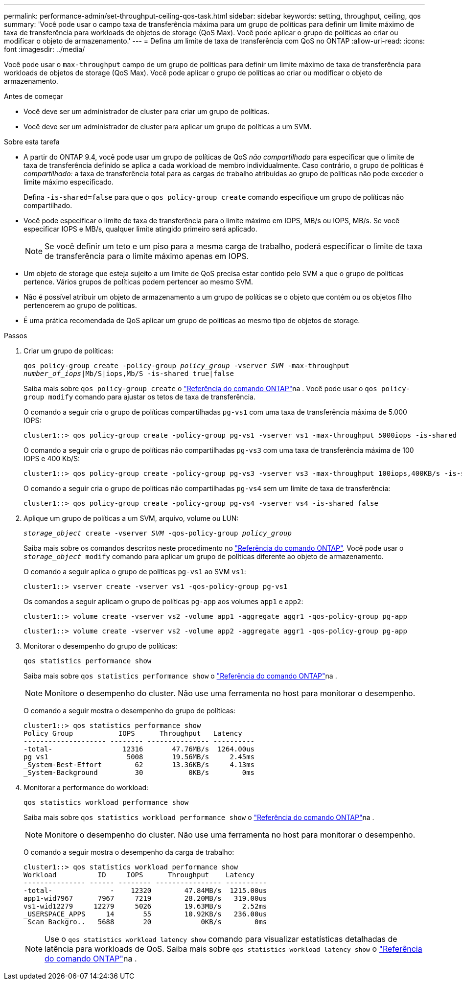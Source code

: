 ---
permalink: performance-admin/set-throughput-ceiling-qos-task.html 
sidebar: sidebar 
keywords: setting, throughput, ceiling, qos 
summary: 'Você pode usar o campo taxa de transferência máxima para um grupo de políticas para definir um limite máximo de taxa de transferência para workloads de objetos de storage (QoS Max). Você pode aplicar o grupo de políticas ao criar ou modificar o objeto de armazenamento.' 
---
= Defina um limite de taxa de transferência com QoS no ONTAP
:allow-uri-read: 
:icons: font
:imagesdir: ../media/


[role="lead"]
Você pode usar o `max-throughput` campo de um grupo de políticas para definir um limite máximo de taxa de transferência para workloads de objetos de storage (QoS Max). Você pode aplicar o grupo de políticas ao criar ou modificar o objeto de armazenamento.

.Antes de começar
* Você deve ser um administrador de cluster para criar um grupo de políticas.
* Você deve ser um administrador de cluster para aplicar um grupo de políticas a um SVM.


.Sobre esta tarefa
* A partir do ONTAP 9.4, você pode usar um grupo de políticas de QoS _não compartilhado_ para especificar que o limite de taxa de transferência definido se aplica a cada workload de membro individualmente. Caso contrário, o grupo de políticas é _compartilhado:_ a taxa de transferência total para as cargas de trabalho atribuídas ao grupo de políticas não pode exceder o limite máximo especificado.
+
Defina `-is-shared=false` para que o `qos policy-group create` comando especifique um grupo de políticas não compartilhado.

* Você pode especificar o limite de taxa de transferência para o limite máximo em IOPS, MB/s ou IOPS, MB/s. Se você especificar IOPS e MB/s, qualquer limite atingido primeiro será aplicado.
+
[NOTE]
====
Se você definir um teto e um piso para a mesma carga de trabalho, poderá especificar o limite de taxa de transferência para o limite máximo apenas em IOPS.

====
* Um objeto de storage que esteja sujeito a um limite de QoS precisa estar contido pelo SVM a que o grupo de políticas pertence. Vários grupos de políticas podem pertencer ao mesmo SVM.
* Não é possível atribuir um objeto de armazenamento a um grupo de políticas se o objeto que contém ou os objetos filho pertencerem ao grupo de políticas.
* É uma prática recomendada de QoS aplicar um grupo de políticas ao mesmo tipo de objetos de storage.


.Passos
. Criar um grupo de políticas:
+
`qos policy-group create -policy-group _policy_group_ -vserver _SVM_ -max-throughput _number_of_iops_|Mb/S|iops,Mb/S -is-shared true|false`

+
Saiba mais sobre `qos policy-group create` o link:https://docs.netapp.com/us-en/ontap-cli/qos-policy-group-create.html["Referência do comando ONTAP"^]na . Você pode usar o `qos policy-group modify` comando para ajustar os tetos de taxa de transferência.

+
O comando a seguir cria o grupo de políticas compartilhadas `pg-vs1` com uma taxa de transferência máxima de 5.000 IOPS:

+
[listing]
----
cluster1::> qos policy-group create -policy-group pg-vs1 -vserver vs1 -max-throughput 5000iops -is-shared true
----
+
O comando a seguir cria o grupo de políticas não compartilhadas `pg-vs3` com uma taxa de transferência máxima de 100 IOPS e 400 Kb/S:

+
[listing]
----
cluster1::> qos policy-group create -policy-group pg-vs3 -vserver vs3 -max-throughput 100iops,400KB/s -is-shared false
----
+
O comando a seguir cria o grupo de políticas não compartilhadas `pg-vs4` sem um limite de taxa de transferência:

+
[listing]
----
cluster1::> qos policy-group create -policy-group pg-vs4 -vserver vs4 -is-shared false
----
. Aplique um grupo de políticas a um SVM, arquivo, volume ou LUN:
+
`_storage_object_ create -vserver _SVM_ -qos-policy-group _policy_group_`

+
Saiba mais sobre os comandos descritos neste procedimento no link:https://docs.netapp.com/us-en/ontap-cli/["Referência do comando ONTAP"^]. Você pode usar o `_storage_object_ modify` comando para aplicar um grupo de políticas diferente ao objeto de armazenamento.

+
O comando a seguir aplica o grupo de políticas `pg-vs1` ao SVM `vs1`:

+
[listing]
----
cluster1::> vserver create -vserver vs1 -qos-policy-group pg-vs1
----
+
Os comandos a seguir aplicam o grupo de políticas `pg-app` aos volumes `app1` e `app2`:

+
[listing]
----
cluster1::> volume create -vserver vs2 -volume app1 -aggregate aggr1 -qos-policy-group pg-app
----
+
[listing]
----
cluster1::> volume create -vserver vs2 -volume app2 -aggregate aggr1 -qos-policy-group pg-app
----
. Monitorar o desempenho do grupo de políticas:
+
`qos statistics performance show`

+
Saiba mais sobre `qos statistics performance show` o link:https://docs.netapp.com/us-en/ontap-cli/qos-statistics-performance-show.html["Referência do comando ONTAP"^]na .

+
[NOTE]
====
Monitore o desempenho do cluster. Não use uma ferramenta no host para monitorar o desempenho.

====
+
O comando a seguir mostra o desempenho do grupo de políticas:

+
[listing]
----
cluster1::> qos statistics performance show
Policy Group           IOPS      Throughput   Latency
-------------------- -------- --------------- ----------
-total-                 12316       47.76MB/s  1264.00us
pg_vs1                   5008       19.56MB/s     2.45ms
_System-Best-Effort        62       13.36KB/s     4.13ms
_System-Background         30           0KB/s        0ms
----
. Monitorar a performance do workload:
+
`qos statistics workload performance show`

+
Saiba mais sobre `qos statistics workload performance show` o link:https://docs.netapp.com/us-en/ontap-cli/qos-statistics-workload-performance-show.html["Referência do comando ONTAP"^]na .

+
[NOTE]
====
Monitore o desempenho do cluster. Não use uma ferramenta no host para monitorar o desempenho.

====
+
O comando a seguir mostra o desempenho da carga de trabalho:

+
[listing]
----
cluster1::> qos statistics workload performance show
Workload          ID     IOPS      Throughput    Latency
--------------- ------ -------- ---------------- ----------
-total-              -    12320        47.84MB/s  1215.00us
app1-wid7967      7967     7219        28.20MB/s   319.00us
vs1-wid12279     12279     5026        19.63MB/s     2.52ms
_USERSPACE_APPS     14       55        10.92KB/s   236.00us
_Scan_Backgro..   5688       20            0KB/s        0ms
----
+
[NOTE]
====
Use o `qos statistics workload latency show` comando para visualizar estatísticas detalhadas de latência para workloads de QoS. Saiba mais sobre `qos statistics workload latency show` o link:https://docs.netapp.com/us-en/ontap-cli/qos-statistics-workload-latency-show.html["Referência do comando ONTAP"^]na .

====

